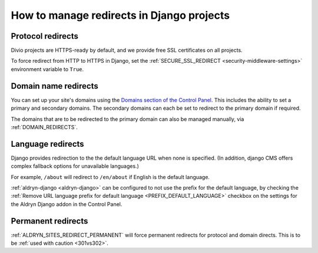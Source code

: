 .. _django-manage-redirects:

How to manage redirects in Django projects
==========================================

.. _django_protocol_redirects:

Protocol redirects
------------------

Divio projects are HTTPS-ready by default, and we provide free SSL certificates on all projects.

To force redirect from HTTP to HTTPS in Django, set the :ref:`SECURE_SSL_REDIRECT <security-middleware-settings>`
environment variable to ``True``.


.. _domain_name_redirects:

Domain name redirects
---------------------

You can set up your site's domains using the `Domains section of the Control Panel
<http://support.divio.com/control-panel/projects/using-your-own-domain-with-divi o-cloud>`_. This includes the ability
to set a primary and secondary domains. The secondary domains can each be set to redirect to the primary domain if
required.

The domains that are to be redirected to the primary domain can also be managed
manually, via :ref:`DOMAIN_REDIRECTS`.


.. _language_redirects:

Language redirects
------------------

Django provides redirection to the the default language URL when none is
specified. (In addition, django CMS offers complex fallback options for
unavailable languages.)

For example, ``/about`` will redirect to ``/en/about`` if English is the
default language.

:ref:`aldryn-django <aldryn-django>` can be configured to not use the prefix
for the default language, by checking the :ref:`Remove URL language prefix for
default language <PREFIX_DEFAULT_LANGUAGE>` checkbox on the settings for the
Aldryn Django addon in the Control Panel.


Permanent redirects
-------------------

:ref:`ALDRYN_SITES_REDIRECT_PERMANENT` will force permanent redirects for protocol and domain directs. This is to be
:ref:`used with caution <301vs302>`.
